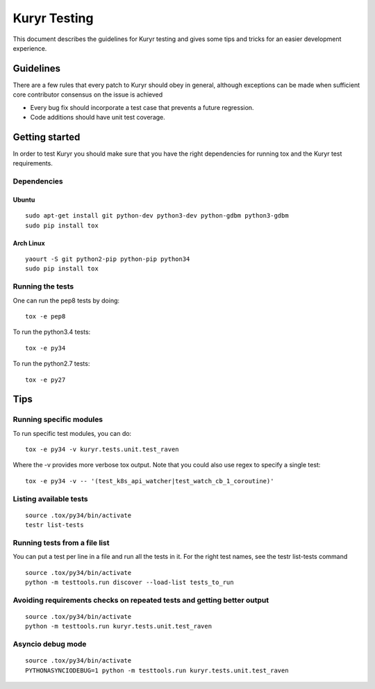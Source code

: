 ..
    This work is licensed under a Creative Commons Attribution 3.0 Unported
    License.

    http://creativecommons.org/licenses/by/3.0/legalcode

    Convention for heading levels in Neutron devref:
    =======  Heading 0 (reserved for the title in a document)
    -------  Heading 1
    ~~~~~~~  Heading 2
    +++++++  Heading 3
    '''''''  Heading 4
    (Avoid deeper levels because they do not render well.)

=============
Kuryr Testing
=============

This document describes the guidelines for Kuryr testing and gives some tips
and tricks for an easier development experience.

Guidelines
----------

There are a few rules that every patch to Kuryr should obey in general,
although exceptions can be made when sufficient core contributor consensus on
the issue is achieved

* Every bug fix should incorporate a test case that prevents a future
  regression.
* Code additions should have unit test coverage.

Getting started
---------------

In order to test Kuryr you should make sure that you have the right
dependencies for running tox and the Kuryr test requirements.

Dependencies
~~~~~~~~~~~~
Ubuntu
++++++

::

    sudo apt-get install git python-dev python3-dev python-gdbm python3-gdbm
    sudo pip install tox

Arch Linux
++++++++++

::

    yaourt -S git python2-pip python-pip python34
    sudo pip install tox


Running the tests
~~~~~~~~~~~~~~~~~

One can run the pep8 tests by doing:

::

    tox -e pep8

To run the python3.4 tests:

::

    tox -e py34

To run the python2.7 tests:

::

    tox -e py27

Tips
----

Running specific modules
~~~~~~~~~~~~~~~~~~~~~~~~

To run specific test modules, you can do:

::

    tox -e py34 -v kuryr.tests.unit.test_raven

Where the -v provides more verbose tox output. Note that you could also use
regex to specify a single test:

::

    tox -e py34 -v -- '(test_k8s_api_watcher|test_watch_cb_1_coroutine)'

Listing available tests
~~~~~~~~~~~~~~~~~~~~~~~

::

    source .tox/py34/bin/activate
    testr list-tests

Running tests from a file list
~~~~~~~~~~~~~~~~~~~~~~~~~~~~~~

You can put a test per line in a file and run all the tests in it. For the
right test names, see the testr list-tests command

::

    source .tox/py34/bin/activate
    python -m testtools.run discover --load-list tests_to_run


Avoiding requirements checks on repeated tests and getting better output
~~~~~~~~~~~~~~~~~~~~~~~~~~~~~~~~~~~~~~~~~~~~~~~~~~~~~~~~~~~~~~~~~~~~~~~~

::

    source .tox/py34/bin/activate
    python -m testtools.run kuryr.tests.unit.test_raven

Asyncio debug mode
~~~~~~~~~~~~~~~~~~

::

    source .tox/py34/bin/activate
    PYTHONASYNCIODEBUG=1 python -m testtools.run kuryr.tests.unit.test_raven
